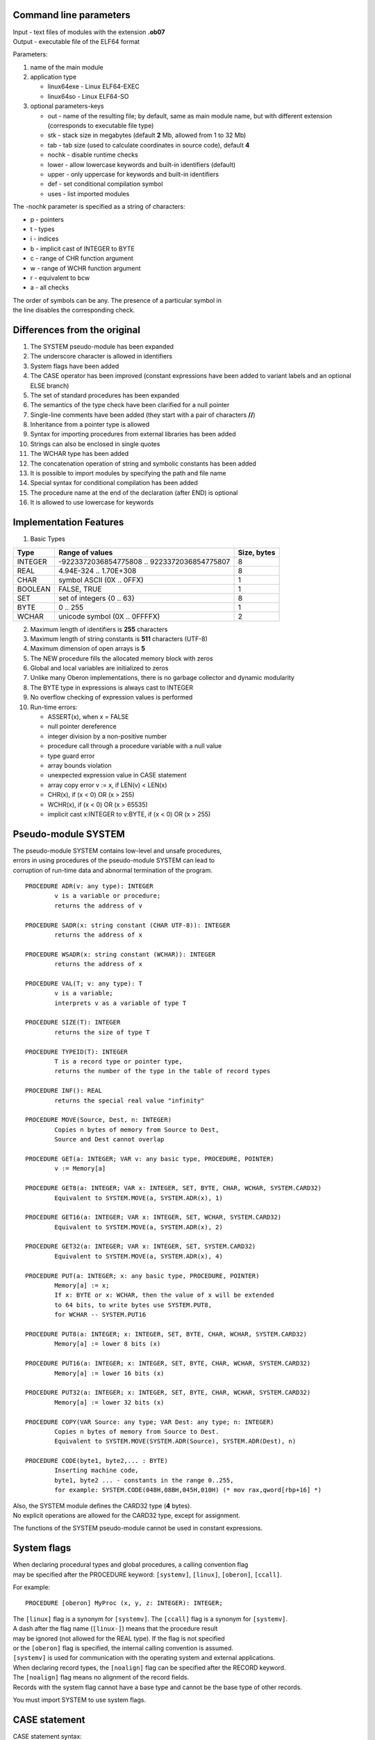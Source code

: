 Command line parameters
~~~~~~~~~~~~~~~~~~~~~~~

| Input - text files of modules with the extension **.ob07**
| Output - executable file of the ELF64 format

Parameters:

1. name of the main module
2. application type

   -  linux64exe - Linux ELF64-EXEC
   -  linux64so - Linux ELF64-SO

3. optional parameters-keys

   -  out - name of the resulting file; by default, same as main module
      name,
      but with different extension (corresponds to executable file type)
   -  stk - stack size in megabytes (default **2** Mb, allowed from 1 to
      32 Mb)
   -  tab - tab size (used to calculate coordinates in source code),
      default **4**
   -  nochk - disable runtime checks
   -  lower - allow lowercase keywords and built-in identifiers
      (default)
   -  upper - only uppercase for keywords and built-in identifiers
   -  def - set conditional compilation symbol
   -  uses - list imported modules

The -nochk parameter is specified as a string of characters:

-  p - pointers
-  t - types
-  i - indices
-  b - implicit cast of INTEGER to BYTE
-  c - range of CHR function argument
-  w - range of WCHR function argument
-  r - equivalent to bcw
-  a - all checks

| The order of symbols can be any. The presence of a particular symbol
  in
| the line disables the corresponding check.

Differences from the original
~~~~~~~~~~~~~~~~~~~~~~~~~~~~~

1.  The SYSTEM pseudo-module has been expanded
2.  The underscore character is allowed in identifiers
3.  System flags have been added
4.  The CASE operator has been improved
    (constant expressions have been added to variant labels and an
    optional ELSE branch)
5.  The set of standard procedures has been expanded
6.  The semantics of the type check have been clarified for a null
    pointer
7.  Single-line comments have been added (they start with a pair of
    characters **//**)
8.  Inheritance from a pointer type is allowed
9.  Syntax for importing procedures from external libraries has been
    added
10. Strings can also be enclosed in single quotes
11. The WCHAR type has been added
12. The concatenation operation of string and symbolic constants has
    been added
13. It is possible to import modules by specifying the path and file
    name
14. Special syntax for conditional compilation has been added
15. The procedure name at the end of the declaration (after END) is
    optional
16. It is allowed to use lowercase for keywords

Implementation Features
~~~~~~~~~~~~~~~~~~~~~~~

1. Basic Types

======= =========================================== ===========
Type    Range of values                             Size, bytes
======= =========================================== ===========
INTEGER -9223372036854775808 .. 9223372036854775807 8
REAL    4.94E-324 .. 1.70E+308                      8
CHAR    symbol ASCII (0X .. 0FFX)                   1
BOOLEAN FALSE, TRUE                                 1
SET     set of integers {0 .. 63}                   8
BYTE    0 .. 255                                    1
WCHAR   unicode symbol (0X .. 0FFFFX)               2
======= =========================================== ===========

2.  Maximum length of identifiers is **255** characters
3.  Maximum length of string constants is **511** characters (UTF-8)
4.  Maximum dimension of open arrays is **5**
5.  The NEW procedure fills the allocated memory block with zeros
6.  Global and local variables are initialized to zeros
7.  Unlike many Oberon implementations, there is no garbage collector
    and dynamic modularity
8.  The BYTE type in expressions is always cast to INTEGER
9.  No overflow checking of expression values is performed
10. Run-time errors:

    -  ASSERT(x), when x = FALSE
    -  null pointer dereference
    -  integer division by a non-positive number
    -  procedure call through a procedure variable with a null value
    -  type guard error
    -  array bounds violation
    -  unexpected expression value in CASE statement
    -  array copy error v := x, if LEN(v) < LEN(x)
    -  CHR(x), if (x < 0) OR (x > 255)
    -  WCHR(x), if (x < 0) OR (x > 65535)
    -  implicit cast x:INTEGER to v:BYTE, if (x < 0) OR (x > 255)

Pseudo-module SYSTEM
~~~~~~~~~~~~~~~~~~~~

| The pseudo-module SYSTEM contains low-level and unsafe procedures,
| errors in using procedures of the pseudo-module SYSTEM can lead to
| corruption of run-time data and abnormal termination of the program.

::

   PROCEDURE ADR(v: any type): INTEGER
           v is a variable or procedure;
           returns the address of v

   PROCEDURE SADR(x: string constant (CHAR UTF-8)): INTEGER
           returns the address of x

   PROCEDURE WSADR(x: string constant (WCHAR)): INTEGER
           returns the address of x

   PROCEDURE VAL(T; v: any type): T
           v is a variable;
           interprets v as a variable of type T

   PROCEDURE SIZE(T): INTEGER
           returns the size of type T

   PROCEDURE TYPEID(T): INTEGER
           T is a record type or pointer type,
           returns the number of the type in the table of record types

   PROCEDURE INF(): REAL
           returns the special real value "infinity"

   PROCEDURE MOVE(Source, Dest, n: INTEGER)
           Copies n bytes of memory from Source to Dest,
           Source and Dest cannot overlap

   PROCEDURE GET(a: INTEGER; VAR v: any basic type, PROCEDURE, POINTER)
           v := Memory[a]

   PROCEDURE GET8(a: INTEGER; VAR x: INTEGER, SET, BYTE, CHAR, WCHAR, SYSTEM.CARD32)
           Equivalent to SYSTEM.MOVE(a, SYSTEM.ADR(x), 1)

   PROCEDURE GET16(a: INTEGER; VAR x: INTEGER, SET, WCHAR, SYSTEM.CARD32)
           Equivalent to SYSTEM.MOVE(a, SYSTEM.ADR(x), 2)

   PROCEDURE GET32(a: INTEGER; VAR x: INTEGER, SET, SYSTEM.CARD32)
           Equivalent to SYSTEM.MOVE(a, SYSTEM.ADR(x), 4)

   PROCEDURE PUT(a: INTEGER; x: any basic type, PROCEDURE, POINTER)
           Memory[a] := x;
           If x: BYTE or x: WCHAR, then the value of x will be extended
           to 64 bits, to write bytes use SYSTEM.PUT8,
           for WCHAR -- SYSTEM.PUT16

   PROCEDURE PUT8(a: INTEGER; x: INTEGER, SET, BYTE, CHAR, WCHAR, SYSTEM.CARD32)
           Memory[a] := lower 8 bits (x)

   PROCEDURE PUT16(a: INTEGER; x: INTEGER, SET, BYTE, CHAR, WCHAR, SYSTEM.CARD32)
           Memory[a] := lower 16 bits (x)

   PROCEDURE PUT32(a: INTEGER; x: INTEGER, SET, BYTE, CHAR, WCHAR, SYSTEM.CARD32)
           Memory[a] := lower 32 bits (x)

   PROCEDURE COPY(VAR Source: any type; VAR Dest: any type; n: INTEGER)
           Copies n bytes of memory from Source to Dest.
           Equivalent to SYSTEM.MOVE(SYSTEM.ADR(Source), SYSTEM.ADR(Dest), n)

   PROCEDURE CODE(byte1, byte2,... : BYTE)
           Inserting machine code,
           byte1, byte2 ... - constants in the range 0..255,
           for example: SYSTEM.CODE(048H,08BH,045H,010H) (* mov rax,qword[rbp+16] *)

| Also, the SYSTEM module defines the CARD32 type (**4** bytes).
| No explicit operations are allowed for the CARD32 type, except for
  assignment.

The functions of the SYSTEM pseudo-module cannot be used in constant
expressions.

System flags
~~~~~~~~~~~~

| When declaring procedural types and global procedures, a calling
  convention flag
| may be specified after the PROCEDURE keyword: ``[systemv]``,
  ``[linux]``, ``[oberon]``, ``[ccall]``.

For example:

::

   PROCEDURE [oberon] MyProc (x, y, z: INTEGER): INTEGER;

| The ``[linux]`` flag is a synonym for ``[systemv]``. The ``[ccall]``
  flag is a synonym for ``[systemv]``.
| A dash after the flag name (``[linux-]``) means that the procedure
  result
| may be ignored (not allowed for the REAL type). If the flag is not
  specified
| or the ``[oberon]`` flag is specified, the internal calling convention
  is assumed.
| ``[systemv]`` is used for communication with the operating system and
  external applications.

| When declaring record types, the ``[noalign]`` flag can be specified
  after the RECORD keyword.
| The ``[noalign]`` flag means no alignment of the record fields.
| Records with the system flag cannot have a base type and cannot be the
  base type of other records.

You must import SYSTEM to use system flags.

CASE statement
~~~~~~~~~~~~~~

CASE statement syntax:

::

   CaseStatement =
           CASE Expression OF Case {"|" Case}
                   [ELSE StatementSequence] END.
   Case = [CaseLabelList ":" StatementSequence].
   CaseLabelList = CaseLabels {"," CaseLabels}.
   CaseLabels = ConstExpression [".." ConstExpression].

For example:

::

   CASE x OF
   |-1:    DoSomething1
   | 1:    DoSomething2
   | 0:    DoSomething3
   ELSE
           DoSomething4
   END

| Constant expressions can be used in variant labels, the ELSE branch is
  optional.
| If the value of x does not correspond to any variant and ELSE is
  missing, the program
| terminates with a run-time error.

WCHAR Type
~~~~~~~~~~

| The WCHAR type has been added to the language for convenient Unicode
  support.
| For WCHAR and ARRAY OF WCHAR types, all the same operations are
  allowed as for CHAR and
| ARRAY OF CHAR types, with the exception of the built-in CHR procedure,
  which
| returns only the CHAR type. To obtain a value of the WCHAR type,
| you should use the WCHR procedure instead of CHR. To work correctly
  with the type,
| you must save the source code in UTF-8 encoding with BOM.

Concatenation of string and character constants
~~~~~~~~~~~~~~~~~~~~~~~~~~~~~~~~~~~~~~~~~~~~~~~

Concatenation of constant strings and CHAR characters is allowed:

::

   str = CHR(39) + "string" + CHR(39); (* str = "'string'" *)

   newline = 0DX + 0AX;

Null pointer type check and guard
~~~~~~~~~~~~~~~~~~~~~~~~~~~~~~~~~

| The original language announcement does not define the program’s
  behavior when
| guarding p(T) and checking the type of p IS T when p = NIL.
| In many Oberon implementations, performing such an operation results
  in a runtime error.
| In this implementation, the null pointer type guard does not result in
  an error,
| and the type check yields FALSE. In some cases, this allows to
  significantly
| reduce the frequency of using type guards.

Additional Standard Procedures
~~~~~~~~~~~~~~~~~~~~~~~~~~~~~~

::

   DISPOSE (VAR v: any_pointer)
           Frees the memory allocated by the NEW procedure for the
           dynamic variable v^, and assigns NIL to the variable v.

   COPY (x: ARRAY OF CHAR/WCHAR; VAR v: ARRAY OF CHAR/WCHAR);
           v := x;
           If LEN(v) < LEN(x), then the string x will not be copied completely

   LSR (x, n: INTEGER): INTEGER
           Logical shift of x n bits to the right.

   MIN (a, b: INTEGER): INTEGER
           Minimum of two values.

   MAX (a, b: INTEGER): INTEGER
           Maximum of two values.

   BITS (x: INTEGER): SET
           Interprets x as a value of type SET.
           Executed at compile time.

   LENGTH (s: ARRAY OF CHAR/WCHAR): INTEGER
           Length of 0X-terminated string s, excluding the 0X character.
           If the 0X character is missing, the function returns the length
           of array s. s cannot be a constant.

   WCHR (n: INTEGER): WCHAR
           Type conversion similar to CHR(n: INTEGER): CHAR

Importing modules with path and file name
~~~~~~~~~~~~~~~~~~~~~~~~~~~~~~~~~~~~~~~~~

Examples:

::

   IMPORT Math IN "./lib/math.ob07"; (* relative to the current module *)

   IMPORT M1 IN "C:\lib\math.ob07"; (* absolute path *)

Hidden parameters of procedures
~~~~~~~~~~~~~~~~~~~~~~~~~~~~~~~

| Some procedures may have hidden parameters, they are not in the list
  of
| formal parameters, but are taken into account by the compiler
| when translating calls. This is possible in the following cases:

1. The procedure has a formal parameter open array:

::

   PROCEDURE Proc (x: ARRAY OF ARRAY OF REAL);
           The call is translated as follows:
           Proc(LEN(x), LEN(x[0]), SYSTEM.ADR(x))

2. The procedure has a formal parameter-variable of type RECORD:

::

   PROCEDURE Proc (VAR x: Rec);
           The call is translated as follows:
           Proc(SYSTEM.TYPEID(Rec), SYSTEM.ADR(x))

Hidden parameters must be taken into account when communicating with
external applications.

RTL Module
~~~~~~~~~~

| All programs implicitly use the RTL module. The compiler translates
| some operations (type checking and guarding, string comparison,
  run-time
| error messages, etc.) as calls to procedures in this module.
| You should not call these procedures explicitly.
| Run-time error messages are printed to the terminal (Linux).

API Module
~~~~~~~~~~

| Like the RTL module, the API module is not intended for direct use.
| It provides communication between the RTL and the OS.

Generating DLL executables
~~~~~~~~~~~~~~~~~~~~~~~~~~

| Only procedures can be exported. To do this, the procedure must
| be in the main module of the program, its name must be marked with the
| export symbol, and the calling convention must be specified. You
  cannot
| export procedures that are imported from other DLLs.
